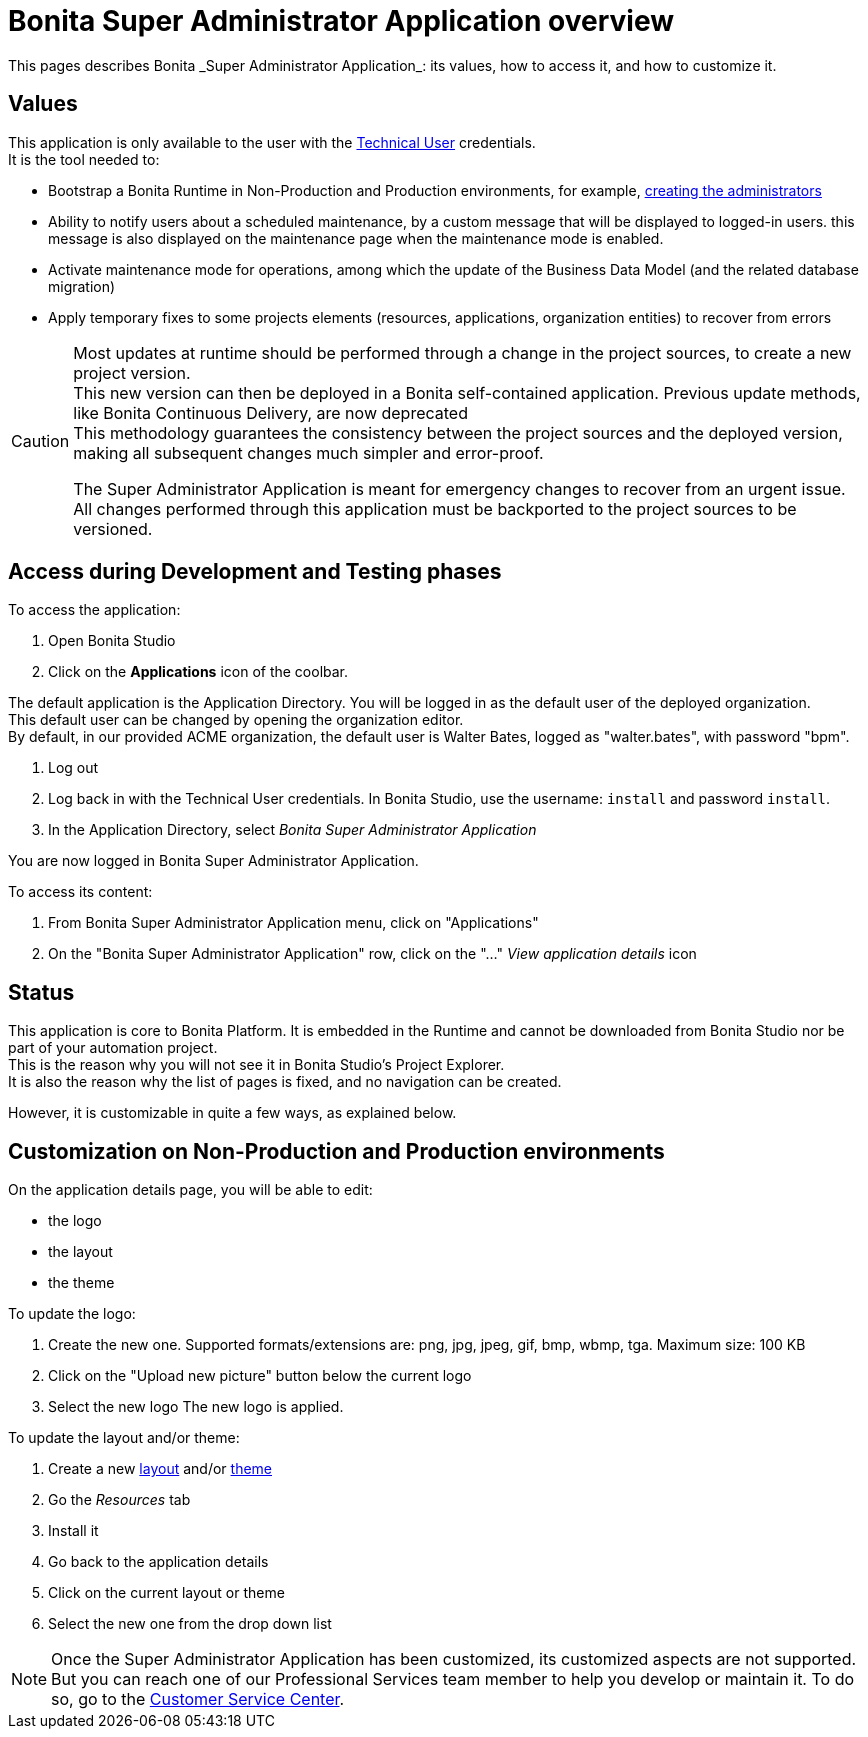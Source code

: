 = Bonita Super Administrator Application overview
:page-aliases: ROOT:super-administrator-application-overview.adoc
:description: This pages describes Bonita _Super Administrator Application_: its values, how to access it, and how to customize it.

{description}

== Values

This application is only available to the user with the xref:ROOT:special-users.adoc#_technical_user[Technical User] credentials. +
It is the tool needed to:

* Bootstrap a Bonita Runtime in Non-Production and Production environments, for example, xref:first-steps-after-setup.adoc#_create_a_bonita_administrator_profile[creating the administrators]
* Ability to notify users about a scheduled maintenance, by a custom message that will be displayed to logged-in users. this message is also displayed on the maintenance page when the maintenance mode is enabled.
* Activate maintenance mode for operations, among which the update of the Business Data Model (and the related database migration)
* Apply temporary fixes to some projects elements (resources, applications, organization entities) to recover from errors

[CAUTION]
====

Most updates at runtime should be performed through a change in the project sources, to create a new project version. +
This new version can then be deployed in a  Bonita self-contained application.
Previous update methods, like Bonita Continuous Delivery, are now deprecated +
This methodology guarantees the consistency between the project sources and the deployed version, making all subsequent changes much simpler and error-proof. +

The Super Administrator Application is meant for emergency changes to recover from an urgent issue. +
All changes performed through this application must be backported to the project sources to be versioned. +
====

== Access during Development and Testing phases

To access the application:

. Open Bonita Studio
. Click on the *Applications* icon of the coolbar.

The default application is the Application Directory. You will be logged in as the default user of the deployed organization. +
This default user can be changed by opening the organization editor. +
By default, in our provided ACME organization, the default user is Walter Bates, logged as "walter.bates", with password "bpm". +

. Log out
. Log back in with the Technical User credentials. In Bonita Studio, use the username: `install` and password `install`.
. In the Application Directory, select _Bonita Super Administrator Application_

You are now logged in Bonita Super Administrator Application.

To access its content:

. From Bonita Super Administrator Application menu, click on "Applications"
. On the "Bonita Super Administrator Application" row, click on the "..." _View application details_ icon


== Status
This application is core to Bonita Platform. It is embedded in the Runtime and cannot be downloaded from Bonita Studio nor be part of your automation project. +
This is the reason why you will not see it in Bonita Studio's Project Explorer. +
It is also the reason why the list of pages is fixed, and no navigation can be created. +

However, it is customizable in quite a few ways, as explained below.

== Customization on Non-Production and Production environments

On the application details page, you will be able to edit:

* the logo
* the layout
* the theme

To update the logo:

. Create the new one. Supported formats/extensions are: png, jpg, jpeg, gif, bmp, wbmp, tga. Maximum size: 100 KB
. Click on the "Upload new picture" button below the current logo
. Select the new logo
The new logo is applied.

To update the layout and/or theme:

. Create a new xref:applications:layout-development.adoc[layout] and/or xref:applications:customize-living-application-theme.adoc[theme]
. Go the _Resources_ tab
. Install it
. Go back to the application details
. Click on the current layout or theme
. Select the new one from the drop down list

[NOTE]
====

Once the Super Administrator Application has been customized, its customized aspects are not supported. +
But you can reach one of our Professional Services team member to help you develop or maintain it. To do so, go to the https://customer.bonitasoft.com/[Customer Service Center].
====
